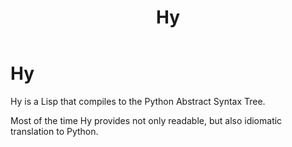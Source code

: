 #+title: Hy

* Hy

Hy is a Lisp that compiles to the Python Abstract Syntax Tree.

Most of the time Hy provides not only readable, but also idiomatic translation
to Python.
